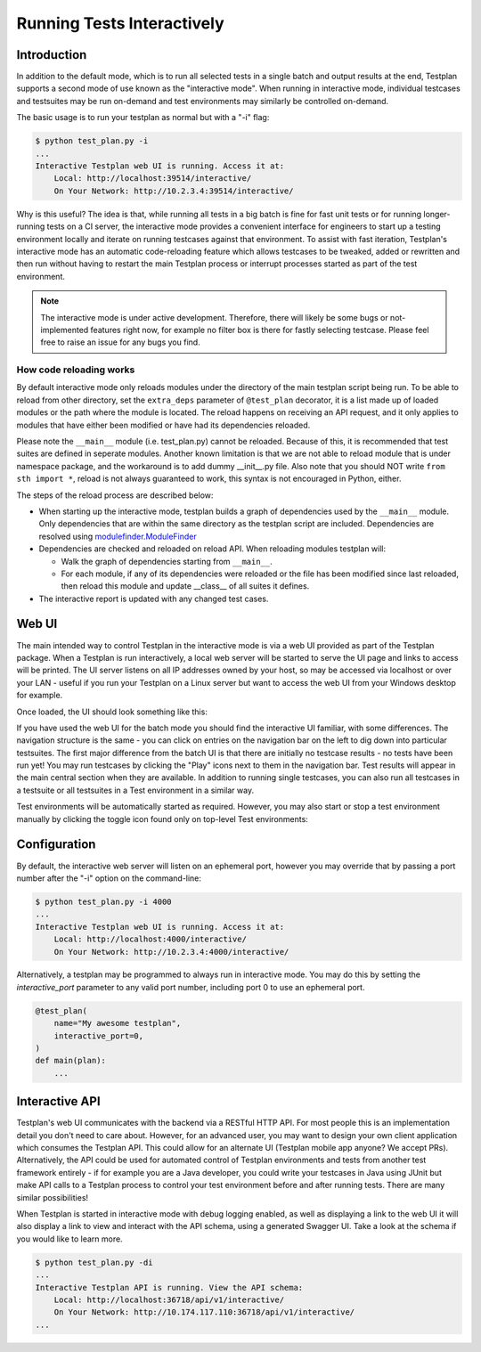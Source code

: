 .. _Interactive:

Running Tests Interactively
***************************

Introduction
============

In addition to the default mode, which is to run all selected tests in a single
batch and output results at the end, Testplan supports a second mode of use
known as the "interactive mode". When running in interactive mode, individual
testcases and testsuites may be run on-demand and test environments may
similarly be controlled on-demand.

The basic usage is to run your testplan as normal but with a "-i" flag:

.. code-block:: bash

    $ python test_plan.py -i
    ...
    Interactive Testplan web UI is running. Access it at:
        Local: http://localhost:39514/interactive/
        On Your Network: http://10.2.3.4:39514/interactive/

Why is this useful? The idea is that, while running all tests in a big batch is
fine for fast unit tests or for running longer-running tests on a CI server,
the interactive mode provides a convenient interface for engineers to start up
a testing environment locally and iterate on running testcases against that
environment. To assist with fast iteration, Testplan's interactive mode has an
automatic code-reloading feature which allows testcases to be tweaked, added or
rewritten and then run without having to restart the main Testplan process or
interrupt processes started as part of the test environment.

.. note::

    The interactive mode is under active development. Therefore, there will
    likely be some bugs or not-implemented features right now, for example
    no filter box is there for fastly selecting testcase. Please feel free
    to raise an issue for any bugs you find.

How code reloading works
------------------------
By default interactive mode only reloads modules under the directory of the
main testplan script being run. To be able to reload from other directory, set
the ``extra_deps`` parameter of ``@test_plan`` decorator, it is a list made up
of loaded modules or the path where the module is located. The reload happens
on receiving an API request, and it only applies to modules that have either
been modified or have had its dependencies reloaded.

Please note the ``__main__`` module (i.e. test_plan.py) cannot be reloaded.
Because of this, it is recommended that test suites are defined in seperate modules.
Another known limitation is that we are not able to reload module that is under
namespace package, and the workaround is to add dummy __init__.py file. Also note
that you should NOT write ``from sth import *``, reload is not always guaranteed
to work, this syntax is not encouraged in Python, either.

The steps of the reload process are described below:

* When starting up the interactive mode, testplan builds a graph of dependencies used by the ``__main__`` module. Only dependencies that are within the same directory as the testplan script are included.
  Dependencies are resolved using `modulefinder.ModuleFinder <https://docs.python.org/3/library/modulefinder.html#modulefinder.ModuleFinder>`_
* Dependencies are checked and reloaded on reload API. When reloading modules testplan will:

  * Walk the graph of dependencies starting from ``__main__``.
  * For each module, if any of its dependencies were reloaded or the file has been modified since last reloaded, then reload this module and update __class__ of all suites it defines.

* The interactive report is updated with any changed test cases.


Web UI
======

The main intended way to control Testplan in the interactive mode is via a web
UI provided as part of the Testplan package. When a Testplan is run
interactively, a local web server will be started to serve the UI page and
links to access will be printed. The UI server listens on all IP addresses
owned by your host, so may be accessed via localhost or over your LAN - useful
if you run your Testplan on a Linux server but want to access the web UI from
your Windows desktop for example.

Once loaded, the UI should look something like this:

.. image:: ../images/interactive/interactive_ui.png

If you have used the web UI for the batch mode you should find the
interactive UI familiar, with some differences. The navigation structure is
the same - you can click on entries on the navigation bar on the left to dig
down into particular testsuites. The first major difference from the batch UI
is that there are initially no testcase results - no tests have been run yet!
You may run testcases by clicking the "Play" icons next to them in the
navigation bar. Test results will appear in the main central section when
they are available. In addition to running single testcases, you can also run
all testcases in a testsuite or all testsuites in a Test environment in a
similar way.

Test environments will be automatically started as required. However, you may
also start or stop a test environment manually by clicking the toggle icon
found only on top-level Test environments:

.. image:: ../images/interactive/env_control.png


Configuration
=============

By default, the interactive web server will listen on an ephemeral port,
however you may override that by passing a port number after the "-i"
option on the command-line:

.. code-block:: bash

    $ python test_plan.py -i 4000
    ...
    Interactive Testplan web UI is running. Access it at:
        Local: http://localhost:4000/interactive/
        On Your Network: http://10.2.3.4:4000/interactive/

Alternatively, a testplan may be programmed to always run in interactive mode.
You may do this by setting the `interactive_port` parameter to any valid port
number, including port 0 to use an ephemeral port.

.. code-block:: python

    @test_plan(
        name="My awesome testplan",
        interactive_port=0,
    )
    def main(plan):
        ...


Interactive API
===============

Testplan's web UI communicates with the backend via a RESTful HTTP API. For
most people this is an implementation detail you don't need to care about.
However, for an advanced user, you may want to design your own client
application which consumes the Testplan API. This could allow for an alternate
UI (Testplan mobile app anyone? We accept PRs). Alternatively, the API could be
used for automated control of Testplan environments and tests from another test
framework entirely - if for example you are a Java developer, you could write
your testcases in Java using JUnit but make API calls to a Testplan process to
control your test environment before and after running tests. There are many
similar possibilities!

When Testplan is started in interactive mode with debug logging enabled, as
well as displaying a link to the web UI it will also display a link to view and
interact with the API schema, using a generated Swagger UI. Take a look at the
schema if you would like to learn more.

.. code-block:: bash

    $ python test_plan.py -di
    ...
    Interactive Testplan API is running. View the API schema:
        Local: http://localhost:36718/api/v1/interactive/
        On Your Network: http://10.174.117.110:36718/api/v1/interactive/
    ...

